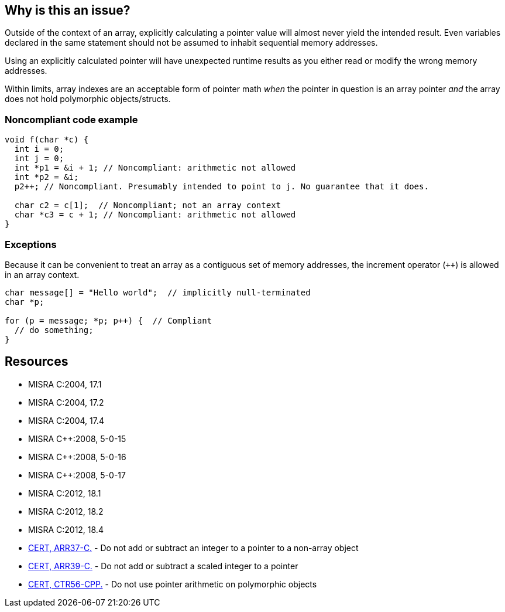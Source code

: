 == Why is this an issue?

Outside of the context of an array, explicitly calculating a pointer value will almost never yield the intended result. Even variables declared in the same statement should not be assumed to inhabit sequential memory addresses.


Using an explicitly calculated pointer will have unexpected runtime results as you either read or modify the wrong memory addresses.


Within limits, array indexes are an acceptable form of pointer math _when_ the pointer in question is an array pointer _and_ the array does not hold polymorphic objects/structs. 


=== Noncompliant code example

[source,cpp]
----
void f(char *c) {
  int i = 0;
  int j = 0;
  int *p1 = &i + 1; // Noncompliant: arithmetic not allowed
  int *p2 = &i;
  p2++; // Noncompliant. Presumably intended to point to j. No guarantee that it does.

  char c2 = c[1];  // Noncompliant; not an array context
  char *c3 = c + 1; // Noncompliant: arithmetic not allowed
}
----


=== Exceptions

Because it can be convenient to treat an array as a contiguous set of memory addresses, the increment operator (``{plus}{plus}``) is allowed in an array context.


----
char message[] = "Hello world";  // implicitly null-terminated
char *p;

for (p = message; *p; p++) {  // Compliant
  // do something;
}
----


== Resources

* MISRA C:2004, 17.1
* MISRA C:2004, 17.2
* MISRA C:2004, 17.4
* MISRA {cpp}:2008, 5-0-15
* MISRA {cpp}:2008, 5-0-16
* MISRA {cpp}:2008, 5-0-17
* MISRA C:2012, 18.1
* MISRA C:2012, 18.2
* MISRA C:2012, 18.4
* https://wiki.sei.cmu.edu/confluence/x/1dUxBQ[CERT, ARR37-C.] - Do not add or subtract an integer to a pointer to a non-array object
* https://wiki.sei.cmu.edu/confluence/x/ytYxBQ[CERT, ARR39-C.] - Do not add or subtract a scaled integer to a pointer
* https://wiki.sei.cmu.edu/confluence/x/o3w-BQ[CERT, CTR56-CPP.] - Do not use pointer arithmetic on polymorphic objects



ifdef::env-github,rspecator-view[]

'''
== Implementation Specification
(visible only on this page)

=== Message

Do not perform arithmetic on pointers.


'''
== Comments And Links
(visible only on this page)

=== relates to: S5410

=== is related to: S939

=== is related to: S942

=== on 17 Sep 2014, 10:18:12 Freddy Mallet wrote:
@Ann, if my feeling is correct there is a misunderstanding somewhere because for me the main goal of those MISRA rules is to prevent any expression on pointers :

----
uint8_t * p1;
uint8_t * p2;

p1++; //non compliant
p2--; //non compliant
p1 - p2; //non compliant
p1 < p2; //non compliant
----

The only exception is when those pointers are used to address an array element.


According to the provided code snippets, I've the feeling that you're trying to cover check something else : prevent accessing to an array element outside of the known limit of the array. 

=== on 19 Sep 2014, 07:47:55 Ann Campbell wrote:
\[~freddy.mallet] I had the same initial impression from reading the MISRA rule titles. 


The 2004 descriptions are quite curt, but the description and code samples for the 2012 versions of the same rules are quite extensive. To your specific concern, using pointer math to access an array element outside the bounds of the array is the first thing mentioned in MISRA C:2012, 18.1.


I was very tempted to leave out much of the detail, or to try to split it into multiple rules, but in the end decided it was all integral to the same topic.

=== on 16 Feb 2015, 20:02:15 Ann Campbell wrote:
\[~evgeny.mandrikov] http://cwe.mitre.org/data/definitions/131[CWE-131] relates to this rule but has a broader scope (some of which is handled in RSPEC-2613). How would you like to handle? Move all access-beyond-end-of-buffer to a separate rule?

=== on 9 Oct 2019, 16:31:19 Amélie Renard wrote:
I have modified the rule to remove everything related to arrays out of bounds so that it does not overlap with https://jira.sonarsource.com/browse/RSPEC-3519[RSPEC-3519] which deals with buffer overflows in general.

endif::env-github,rspecator-view[]
